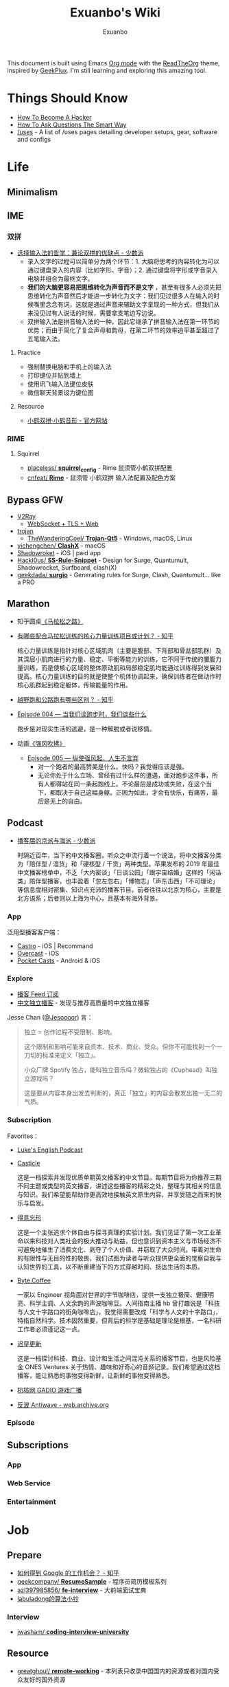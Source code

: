 # -*- mode: org; -*-

#+HTML_HEAD: <link rel="stylesheet" type="text/css" href="assets/readtheorg.css"/>
#+HTML_HEAD: <link rel="stylesheet" type="text/css" href="assets/htmlize.css"/>
#+HTML_HEAD: <script src="https://cdn.jsdelivr.net/npm/jquery@3.4.1/dist/jquery.slim.min.js"></script>
#+HTML_HEAD: <script src="https://cdn.jsdelivr.net/npm/bootstrap@3.4.1/dist/js/bootstrap.min.js"></script>
#+HTML_HEAD: <script src="assets/readtheorg.js"></script>

#+TITLE: Exuanbo's Wiki
#+AUTHOR: Exuanbo

#+BEGIN_CENTER
This document is built using Emacs [[https://orgmode.org/][Org mode]] with the [[https://github.com/fniessen/org-html-themes][ReadTheOrg]] theme, inspired by [[https://geekplux.com/][GeekPlux]]. I'm still learning and exploring this amazing tool.
#+END_CENTER

* Things Should Know
- [[http://catb.org/~esr/faqs/hacker-howto.html][How To Become A Hacker]]
- [[http://www.catb.org/~esr/faqs/smart-questions.html][How To Ask Questions The Smart Way]]
- [[https://uses.tech/][/uses]] - A list of /uses pages detailing developer setups, gear, software and configs

* Life
** Minimalism

** IME
*** 双拼
- [[https://sspai.com/post/33019][选择输入法的哲学：兼论双拼的优缺点 - 少数派]]
  - 录入文字的过程可以简单分为两个环节：1. 大脑将思考的内容转化为可以通过键盘录入的内容（比如字形、字音）；2. 通过键盘将字形或字音录入电脑并组合为最终文字。
  - *我们的大脑更容易把思维转化为声音而不是文字* ，甚至有很多人必须先把思维转化为声音然后才能进一步转化为文字：我们见过很多人在输入的时候嘴里念念有词，这就是通过声音来辅助文字呈现的一种方式，但我们从来没见过有人说话的时候，需要拿支笔边写边说。
  - 双拼输入法是拼音输入法的一种，因此它继承了拼音输入法在第一环节的优势；而由于简化了复合声母和韵母，在第二环节的效率追平甚至超过了五笔输入法。

**** Practice
- 强制替换电脑和手机上的输入法
- 打印键位并贴到墙上
- 使用讯飞输入法键位皮肤
- 微信聊天背景设为键位图

**** Resource
- [[https://www.flypy.com/][小鹤双拼·小鹤音形 - 官方网站]]

*** RIME
**** Squirrel
- [[https://github.com/placeless/squirrel_config][placeless/ *squirrel_config*]] - Rime 鼠须管小鹤双拼配置
- [[https://github.com/cnfeat/Rime][cnfeat/ *Rime*]] - 鼠须管 小鹤双拼 输入法配置及配色方案

** Bypass GFW
- [[https://www.v2ray.com/][V2Ray]]
  - [[https://guide.v2fly.org/advanced/wss_and_web.html][WebSocket + TLS + Web]]
- [[https://github.com/trojan-gfw/trojan][trojan]]
  - [[https://github.com/TheWanderingCoel/Trojan-Qt5][TheWanderingCoel/ *Trojan-Qt5*]] - Windows, macOS, Linux
- [[https://github.com/yichengchen/clashX/tree/master][yichengchen/ *ClashX*]] - macOS
- [[https://apps.apple.com/us/app/shadowrocket/id932747118][Shadowroket]] - iOS | paid app
- [[https://github.com/Hackl0us/SS-Rule-Snippet][Hackl0us/ *SS-Rule-Snippet*]] - Design for Surge, Quantumult, Shadowrocket, Surfboard, clash(X)
- [[https://github.com/geekdada/surgio][geekdada/ *surgio*]] - Generating rules for Surge, Clash, Quantumult... like a PRO

** Marathon
- 知乎圆桌[[https://www.zhihu.com/roundtable/marathon2015/][《马拉松之路》]]
- [[https://www.zhihu.com/question/21557037][有哪些配合马拉松训练的核心力量训练项目或计划？ - 知乎]]

  核心力量训练是指针对核心区域肌肉（主要是腹部、下背部和骨盆部肌群）及其深层小肌肉进行的力量、稳定、平衡等能力的训练，它不同于传统的腰腹力量训练，而是使核心区域的整体原动肌和局部稳定肌均能通过训练得到发展和提高。核心力量训练的目的就是使整个机体协调起来，确保训练者在做动作时核心肌群起到稳定躯体，传输能量的作用。
- [[https://www.zhihu.com/question/62561329][越野跑和公路跑有哪些区别？ - 知乎]]
- [[http://thespiral.fm/episodes/4][Episode 004 — 当我们谈跑步时，我们谈些什么]]

  跑步是对现实生活的逃避，是一种解脱或者说移情。
- 动画[[https://movie.douban.com/subject/30238385/][《强风吹拂》]]
  - [[http://thespiral.fm/episodes/5][Episode 005 — 纵使强风起，人生不言弃]]
    - 对一个跑者的最高赞美是什么。快吗？我觉得应该是强。
    - 无论你处于什么立场、曾经有过什么样的遭遇，面对跑步这件事，所有人都得站在同一条起跑线上。不论最后是成功或失败，在这个当下，都取决于自己这幅身躯。正因为如此，才会有快乐，有痛苦，最后是无上的自由。

** Podcast
- [[https://sspai.com/post/58577][播客届的京派与海派 - 少数派]]

  时隔近百年，当下的中文播客圈，听众之中流行着一个说法，将中文播客分类为「陪伴型 / 湿货」和「硬核型 / 干货」两种类型。苹果发布的 2019 年最佳中文播客榜单中，不乏「大内密谈」「日谈公园」「跟宇宙结婚」这样的「闲话类」陪伴型播客，也丰盈着「忽左忽右」「博物志」「声东击西」「不可理论」等信息度相对密集、知识点充沛的播客节目。前者往往以北京为核心，主要是北方语系；后者则以上海为中心，且基本有海外背景。

*** App
泛用型播客客户端：

- [[https://castro.fm/][Castro]] - iOS | Recommand
- [[https://overcast.fm/][Overcast]] - iOS
- [[https://www.pocketcasts.com/][Pocket Casts]] - Android & iOS

*** Explore
- [[https://letter.getpodcast.xyz/][播客 Feed 订阅]]
- [[https://typlog.com/podlist/][中文独立播客]] - 发现与推荐高质量的中文独立播客

Jesse Chan ([[https://twitter.com/Jesoooor][@Jesoooor]]) 言：
#+begin_quote
独立 = 创作过程不受限制、影响。

这个限制和影响可能来自资本、技术、商业、受众。但你不可能找到一个一刀切的标准来定义「独立」。

小众厂牌 Spotify 独占，能叫独立音乐吗？微软独占的《Cuphead》叫独立游戏吗？

这是要从内容本身出发去判断的，真正「独立」的内容会散发出独一无二的气质。
#+end_quote

*** Subscription
Favorites：

- [[https://teacherluke.co.uk/][Luke's English Podcast]]
- [[https://casticle.fm/][Casticle]]

  这是一档探索并发现优质单期英文播客的中文节目。每期节目将为你推荐三期不同主题或类型的英文播客，讲述这些播客的精彩之处，整理与其相关的信息与知识。我们希望能帮助你更高效地接触英文原生内容，并享受随之而来的快乐与启发。
- [[http://rss.lizhi.fm/rss/1959617.xml][得意忘形]]

  这是一个主张追求个体自由与探寻真理的实验计划。我们见证了第一次工业革命以来科技对人类社会的极大推动与助益，但也意识到资本主义与市场经济不可避免地催生了消费文化、剥夺了个人价值、并窃取了大众时间。带着对生命的有限性与无目的性的敬畏，我们试图为读者与听众提供更全面的觉察自我与认知世界的工具，以不断重建当下的方式穿越时间、抵达生活的本质。
- [[https://byte.coffee/][Byte.Coffee]]

  一家以 Engineer 视角面对世界的字节咖啡店，提供一支独立极简、健康明亮、科学主调、人文余韵的声波咖啡豆。人间指南主播 hb 曾打趣说是「科技与人文十字路口的街角咖啡店」，我觉得需要改成「科学与人文的十字路口」，特指自然科学。技术固然重要，但背后的科学是基础是理论是根基，一名科研工作者必须谨记这一点。
- [[https://czgx.fireside.fm/rss][迟早更新]]

  这是一档探讨科技、商业、设计和生活之间混沌关系的播客节目，也是风险基金 ONES Ventures 关于热情、趣味和好奇心的音频记录。我们希望通过这档播客，能让熟悉的事物变得新鲜，让新鲜的事物变得熟悉。
- [[http://feed.tangsuanradio.com/gadio.xml][机核网 GADIO 游戏广播]]
- [[http://web.archive.org/web/20160604093615/http://antiwave.net/][反波 Antiwave - web.archive.org]]

*** Episode

** Subscriptions
*** App

*** Web Service

*** Entertainment

* Job
** Prepare
- [[https://www.zhihu.com/question/24099873][如何得到 Google 的工作机会？ - 知乎]]
- [[https://github.com/geekcompany/ResumeSample][geekcompany/ *ResumeSample*]] - 程序员简历模板系列
- [[https://github.com/azl397985856/fe-interview][azl397985856/ *fe-interview*]] - 大前端面试宝典
- [[https://labuladong.gitbook.io/algo/][labuladong的算法小抄]]

*** Interview
- [[https://github.com/jwasham/coding-interview-university][jwasham/ *coding-interview-university*]]

** Resource
- [[https://github.com/greatghoul/remote-working][greatghoul/ *remote-working*]] - 本列表只收录中国国内的资源或者对国内受众友好的国外资源

** Experience
- [[https://www.zhihu.com/question/39610449][在谷歌日本(Google Japan)工作是怎样一番体验？ - 知乎]]

* General Learning

* Language
** English
*** Vocabulary
- [[https://www.zhihu.com/question/26814125][你是如何将词汇量提升到 2 万，甚至 3 万的？ - 知乎]]

**** 单词表选择
- [[https://www.wordfrequency.info/purchase.asp][Word frequency: based on 450 million word COCA corpus]]

*** Grammar
- 英语语法新思维初级/中级/高级教材
- [[https://book.douban.com/subject/5038844/][英语常用词疑难用法手册 - 豆瓣]]
- [[https://book.douban.com/subject/3424236/][McGraw-Hill's Essential American Idioms - 豆瓣]]

*** Listening
- [[http://elllo.org/][ELLLO - English Listening Lesson Library Online]]

*** Reading
- "Stuff White People like"
- "How to Be Black"
- "Hunger of Memory"
- "Dataclysm"
- [[https://www.procon.org/][ProCon.org - Pros and Cons of Controversial Issues]]
- [[https://www.activelylearn.com/][Actively Learn]] - 任务导向型阅读训练

*** Speaking
- "White Girl Problems" - novel
- "New Girl" - TV Series
- "Girls" - TV Series
- "Jessie" - TV Series
- "Dream School" - Netflix TV Series

* Reading
** Magazine
- [[https://aeon.co/][Aeon | a new world of ideas]]
- [[https://longform.org/][Longform]]

** Blog
- [[http://www.yinwang.org/][当然我在扯淡 - 王垠]]
- [[https://blog.imalan.cn/][无文字 | 三无计划]]
- [[https://jesor.me/][大破进击]]
- [[https://www.phodal.com/][Phodal - 狼和凤凰 | Growth Engineer]]

** Resource
- [[https://manybooks.net/][50,000+ Free eBooks in the Genres you Love | Manybooks]]

* Writing

* Design
- [[https://sspai.com/tag/%E8%AE%BE%E8%AE%A1][#设计 - 少数派]]

* Open Source
- [[https://opensource.guide/][Open Source Guides]]
- [[https://github.phodal.com/][GitHub 漫游指南]] by [[https://www.phodal.com/][Phodal Huang]]

* Computer Science
- [[https://github.com/ossu/computer-science][ossu/ *computer-science*]] - Path to a free self-taught education in Computer Science
- [[https://www.bilibili.com/video/av21376839/][Crash Course Computer Science]] - 中英字幕

* Programming
- [[http://coolshell.cn/articles/4990.html][程序员技术练级攻略 - 2011年07月]]
  - [[https://exuanbo.xyz/posts/programmer/][2018 新版索引]]
- [[https://blog.knownsec.com/Knownsec_RD_Checklist/index.html][知道创宇研发技能表]] - "聪明的人，会根据每个tip自驱动扩展"

* Web
** CSS
- [[https://github.com/robsheldon/sscaffold-css][robsheldon/ *sscaffold-css*]] - Combines css rules from normalize.css and skeleton.css
- [[https://css-tricks.com/new-year-new-job-lets-make-a-grid-powered-resume/][Let's Make a Grid-Powered Resume! | CSS-Tricks]]

** Nginx Configuration
[[https://gist.github.com/fotock/9cf9afc2fd0f813828992ebc4fdaad6f][fotock/ *nginx.conf*]] - Nginx SSL 安全配置最佳实践

#+begin_src shell
# 生成 dhparam.pem 文件, 在命令行执行任一方法:

# 方法1: 很慢
openssl dhparam -out /etc/nginx/ssl/dhparam.pem 2048

# 方法2: 较快
# 与方法1无明显区别. 2048位也足够用, 4096更强
openssl dhparam -dsaparam -out /etc/nginx/ssl/dhparam.pem 4096
#+end_src

*** nginx.conf
#+begin_src conf
# 阅读更多 http://tautt.com/best-nginx-configuration-for-security/

# 不发送Nginx版本号
server_tokens off;

# 不允许浏览器在frame或iframe中显示页面
# 避免 点击劫持(clickjacking) http://en.wikipedia.org/wiki/Clickjacking
# 如果需要允许 [i]frames, 你可以用 SAMEORIGIN 或者用ALLOW-FROM uri 设置单个uri
# https://developer.mozilla.org/en-US/docs/HTTP/X-Frame-Options
add_header X-Frame-Options SAMEORIGIN;

# 服务用户提供的内容时, 包含 X-Content-Type-Options: nosniff 头选项，配合 Content-Type: 头选项,
# 来禁用某些浏览器的 content-type 探测.
# https://www.owasp.org/index.php/List_of_useful_HTTP_headers
# 当前支持 IE > 8 http://blogs.msdn.com/b/ie/archive/2008/09/02/ie8-security-part-vi-beta-2-update.aspx
# http://msdn.microsoft.com/en-us/library/ie/gg622941(v=vs.85).aspx
# 火狐 '不久'支持 https://bugzilla.mozilla.org/show_bug.cgi?id=471020
add_header X-Content-Type-Options nosniff;

# 启用大部分现代浏览器内置的 the Cross-site scripting (XSS) 过滤.
# 通常缺省情况下已经启用, 所以本选项为为本网站重启过滤器，以防其被用户禁用.
# https://www.owasp.org/index.php/List_of_useful_HTTP_headers
add_header X-XSS-Protection "1; mode=block";

# 启用 Content Security Policy (CSP) (和支持它的浏览器(http://caniuse.com/#feat=contentsecuritypolicy)后,
# 你可以告诉浏览器它仅能从你明确允许的域名下载内容
# http://www.html5rocks.com/en/tutorials/security/content-security-policy/
# https://www.owasp.org/index.php/Content_Security_Policy
# 修改应用代码, 通过禁用css和js的 'unsafe-inline' 'unsafe-eval' 指标提高安全性
# (对内联css和js同样适用).
# 更多: http://www.html5rocks.com/en/tutorials/security/content-security-policy/#inline-code-considered-harmful
add_header Content-Security-Policy "default-src 'self'; script-src 'self' 'unsafe-inline' 'unsafe-eval' https://ssl.google-analytics.com https://assets.zendesk.com https://connect.facebook.net; img-src 'self' https://ssl.google-analytics.com https://s-static.ak.facebook.com https://assets.zendesk.com; style-src 'self' 'unsafe-inline' https://fonts.googleapis.com https://assets.zendesk.com; font-src 'self' https://themes.googleusercontent.com; frame-src https://assets.zendesk.com https://www.facebook.com https://s-static.ak.facebook.com https://tautt.zendesk.com; object-src 'none'";

# 将所有 http 跳转至 https
server {
  listen 80 default_server;
  listen [::]:80 default_server;
  server_name .forgott.com;
  return 301 https://$host$request_uri;
}

server {
  listen 443 ssl http2;
  listen [::]:443 ssl http2;
  server_name .forgott.com;

  ssl_certificate /etc/nginx/ssl/star_forgott_com.crt;
  ssl_certificate_key /etc/nginx/ssl/star_forgott_com.key;

  # 启用 session resumption 提高HTTPS性能
  # http://vincent.bernat.im/en/blog/2011-ssl-session-reuse-rfc5077.html
  ssl_session_cache shared:SSL:50m;
  ssl_session_timeout 1d;
  ssl_session_tickets off;

  # DHE密码器的Diffie-Hellman参数, 推荐 2048 位
  ssl_dhparam /etc/nginx/ssl/dhparam.pem;

  # 启用服务器端保护, 防止 BEAST 攻击
  # http://blog.ivanristic.com/2013/09/is-beast-still-a-threat.html
  ssl_prefer_server_ciphers on;
  # 禁用 SSLv3(enabled by default since nginx 0.8.19) since it's less secure then TLS http://en.wikipedia.org/wiki/Secure_Sockets_Layer#SSL_3.0
  ssl_protocols TLSv1 TLSv1.1 TLSv1.2;
  # ciphers chosen for forward secrecy and compatibility
  # http://blog.ivanristic.com/2013/08/configuring-apache-nginx-and-openssl-for-forward-secrecy.html
  ssl_ciphers 'ECDHE-ECDSA-CHACHA20-POLY1305:ECDHE-RSA-CHACHA20-POLY1305:ECDHE-ECDSA-AES128-GCM-SHA256:ECDHE-RSA-AES128-GCM-SHA256:ECDHE-ECDSA-AES256-GCM-SHA384:ECDHE-RSA-AES256-GCM-SHA384:DHE-RSA-AES128-GCM-SHA256:DHE-RSA-AES256-GCM-SHA384:ECDHE-ECDSA-AES128-SHA256:ECDHE-RSA-AES128-SHA256:ECDHE-ECDSA-AES128-SHA:ECDHE-RSA-AES256-SHA384:ECDHE-RSA-AES128-SHA:ECDHE-ECDSA-AES256-SHA384:ECDHE-ECDSA-AES256-SHA:ECDHE-RSA-AES256-SHA:DHE-RSA-AES128-SHA256:DHE-RSA-AES128-SHA:DHE-RSA-AES256-SHA256:DHE-RSA-AES256-SHA:ECDHE-ECDSA-DES-CBC3-SHA:ECDHE-RSA-DES-CBC3-SHA:EDH-RSA-DES-CBC3-SHA:AES128-GCM-SHA256:AES256-GCM-SHA384:AES128-SHA256:AES256-SHA256:AES128-SHA:AES256-SHA:DES-CBC3-SHA:!DSS';

  # 启用 ocsp stapling (网站可以以隐私保护、可扩展的方式向访客传达证书吊销信息的机制)
  # http://blog.mozilla.org/security/2013/07/29/ocsp-stapling-in-firefox/
  resolver 8.8.8.8 8.8.4.4;
  ssl_stapling on;
  ssl_stapling_verify on;
  ssl_trusted_certificate /etc/nginx/ssl/star_forgott_com.crt;

  # 启用 HSTS(HTTP Strict Transport Security) https://developer.mozilla.org/en-US/docs/Security/HTTP_Strict_Transport_Security
  # 避免 ssl stripping https://en.wikipedia.org/wiki/SSL_stripping#SSL_stripping
  # 或 https://hstspreload.org/
  add_header Strict-Transport-Security "max-age=31536000; includeSubdomains; preload";

  # ... 其他配置
}
#+end_src

** Resource
- [[https://simpleicons.org/][Simple Icons]] - Free SVG icons for popular brands
- [[https://github.com/refactoringui/heroicons][refactoringui/ *heroicons*]] - A set of free MIT-licensed high-quality SVG icons for UI development

* iOS

* Game
** Development
- [[https://indienova.com/groups/14][我们都爱像素风 - Indienova 小组]]

* Git
** Pull-Request steps
[[http://akrabat.com/the-beginners-guide-to-contributing-to-a-github-project/][The beginner's guide to contributing to a GitHub project]]

1. Fork the project and clone locally
2. ~git remote add upstream git@github.com:xxx/xxx.git~
3. ~git checkout -b newBranch~
4. Do something and commit
5. ~git pull --rebase upstream master~
6. ~git push origin~

** Github Pages
- [[https://stackoverflow.com/questions/11577147/how-to-fix-http-404-on-github-pages][How to fix HTTP 404 on Github Pages?]]

  If you don't use Jekyll, the workaround is to place a file named ~.nojekyll~ in the root directory.

** Command
#+begin_src shell
git init  # 在当前目录新建一个 Git 代码库
git clone [url]  # 下载一个项目和它的整个代码历史
git config --list # 显示当前的 Git 配置
git config -e [--global]  # 编辑 Git 配置文件
git add  # 添加指定文件到暂存区
git rm   # 删除工作区文件，并且将这次删除放入暂存区
git commit -m [message]  # 提交暂存区到仓库区
git commit -a # 提交工作区自上次 commit 之后的变化，直接到仓库区
git commit --amend -m [message]   # 使用一次新的 commit，替代上一次提交 如果代码没有任何新变化，则用来改写上一次 commit 的提交信息
git commit --amend [file1] [file2] ...  # 重做上一次 commit，并包括指定文件的新变化

# 分支相关
git branch  # 列出所有本地分支
git branch -r  # 列出所有远程分支
git branch [branch-name]  # 新建一个分支，但依然停留在当前分支
git checkout [branch-name]  # 切换到指定分支，并更新工作区
git checkout -b [branch]  # 新建一个分支，并切换到该分支
git branch [branch] [commit]  # 新建一个分支，指向指定 commit
git checkout -b [branch] [tag]  # 新建一个分支，指向某个 tag
git branch --track [branch] [remote-branch]  # 新建一个分支，与指定的远程分支建立追踪关系
git branch --set-upstream [branch] [remote-branch]  # 建立追踪关系，在现有分支与指定的远程分支之间
git merge [branch]  # 合并指定分支到当前分支
git cherry-pick [commit]  # 选择一个 commit，合并进当前分支
git branch -d [branch-name]  # 删除分支
git push origin --delete [branch-name] # 删除远程分支
git branch -dr [remote/branch]  # 删除远程分支

# 标签
git tag  # 列出所有 tag
git tag [tag] # 新建一个 tag 在当前 commit
git tag [tag] [commit] # 新建一个 tag 在指定 commit
git show [tag]  # 查看 tag 信息
git push [remote] [tag]  # 提交指定 tag
git push [remote] --tags   # 提交所有 tag

# 查看
git status # 显示有变更的文件
git log # 显示当前分支的版本历史
git log --stat # 显示 commit 历史，以及每次 commit 发生变更的文件
git log --follow [file] # 显示某个文件的版本历史，包括文件改名
git log -p [file] # 显示指定文件相关的每一次 diff
git blame [file] # 显示指定文件是什么人在什么时间修改过
git diff # 显示暂存区和工作区的差异
git diff --cached [file] # 显示暂存区和上一个 commit 的差异
git diff HEAD # 显示工作区与当前分支最新 commit 之间的差异
git diff [first-branch]...[second-branch] # 显示两次提交之间的差异
git show [commit] # 显示某次提交的元数据和内容变化
git show --name-only [commit] # 显示某次提交发生变化的文件
git show [commit]:[filename] # 显示某次提交时，某个文件的内容
git reflog # 显示当前分支的最近几次提交

# 远程
git fetch [remote] # 下载远程仓库的所有变动
git remote -v  # 显示所有远程仓库
git remote show [remote]  # 显示某个远程仓库的信息
git remote add [shortname] [url]  # 增加一个新的远程仓库，并命名
git pull [remote] [branch]  # 取回远程仓库的变化，并与本地分支合并
git push [remote] [branch] # 上传本地指定分支到远程仓库
git push [remote] --force # 强行推送当前分支到远程仓库，即使有冲突
git push [remote] --all # 推送所有分支到远程仓库

# 撤销
git checkout [file] # 恢复暂存区的指定文件到工作区
git checkout [commit] [file] # 恢复某个 commit 的指定文件到工作区
git checkout . # 恢复上一个 commit 的所有文件到工作区
git reset [file] # 重置暂存区的指定文件，与上一次 commit 保持一致，但工作区不变
git reset --hard # 重置暂存区与工作区，与上一次 commit 保持一致
git reset [commit] # 重置当前分支的指针为指定 commit，同时重置暂存区，但工作区不变
git reset --hard [commit] # 重置当前分支的 HEAD 为指定 commit，同时重置暂存区和工作区，与指定 commit 一致
git reset --keep [commit] # 重置当前 HEAD 为指定 commit，但保持暂存区和工作区不变
git revert [commit] # 新建一个 commit，用来撤销指定 commit，后者的所有变化都将被前者抵消，并且应用到当前分支
#+end_src

* Text Editor
** Emacs
- [[https://emacs-china.org/][Emacs China]]
- [[https://github.com/redguardtoo/mastering-emacs-in-one-year-guide/blob/master/guide-zh.org][*mastering-emacs-in-one-year-guide* /guide-zh.org]]
- [[http://planet.emacsen.org/][Planet Emacsen]]

** Spacemacs
[[https://github.com/syl20bnr/spacemacs][syl20bnr/ *spacemacs*]] - A community-driven Emacs distribution

*** Dotfile Configuration
A dotdirectory ~~/.spacemacs.d/~ can be used instead of a dotfile. If you want to use this option, move ~~/.spacemacs~ to ~~/.spacemacs.d/init.el~.

可参考 [[https://github.com/zilongshanren/spacemacs-private][子龙山人的个人配置]] 和 GeekPlux 的 [[https://github.com/geekplux/dotfiles][dotfiles]]

#+begin_src emacs-lisp
(defun dotspacemacs/layers ()
  (setq-default
    dotspacemacs-configuration-layers
      '((auto-completion :variables
                         auto-completion-return-key-behavior 'complete
                         auto-completion-tab-key-behavior 'cycle
                         auto-completion-enable-snippets-in-popup t
                         auto-completion-enable-help-tooltip nil
                         auto-completion-enable-sort-by-usage t
                         :disabled-for org markdown)
        syntax-checking
        ivy
        better-defaults
        html
        emacs-lisp
        (org :variables
             org-enable-sticky-header t
             org-want-todo-bindings t)
        latex
        (markdown :variables
                  markdown-live-preview-engine 'vmd)
        git
        (colors :variables
                colors-enable-nyan-cat-progress-bar (display-graphic-p))
        osx)))
#+end_src

#+begin_src emacs-lisp
(defun dotspacemacs/init ()
  (setq-default
    dotspacemacs-elpa-https nil
    dotspacemacs-maximized-at-startup t))
#+end_src

#+begin_src emacs-lisp
(defun dotspacemacs/user-config ()
  (setq custom-file (expand-file-name "custom.el" dotspacemacs-directory))
  (load custom-file 'no-error 'no-message))
#+end_src

*** Tips
- [[https://github.com/syl20bnr/spacemacs/issues/3920][Environment variable warnings #3920]]

  Put ~(setq exec-path-from-shell-arguments '("-l"))~ in your ~dotspacemacs/user-init~

** Doom Emacs
[[https://github.com/hlissner/doom-emacs][hlissner/ *doom-emacs*]] - An Emacs configuration for the stubborn martian vimmer

- [[https://github.com/hlissner/emacs-doom-themes][hlissner/ *emacs-doom-themes*]]

*** Tips
- [[https://github.com/hlissner/doom-emacs/issues/397][Need doom/toggle-maximized command #397]]

  #+begin_src emacs-lisp
(add-to-list 'initial-frame-alist '(fullscreen . maximized))
  #+end_src

* Org Mode
- [[http://doc.norang.ca/org-mode.html][Org Mode - Organize Your Life In Plain Text!]]
- [[https://orgmode.org/worg/index.html][Hello Worg, the Org-Mode Community!]]
- [[https://github.com/fniessen/refcard-org-mode][fniessen/ *refcard-org-mode*]] - Org mode syntax

** Configuration
#+begin_src emacs-lisp
dotspacemacs-configuration-layers '(
  (org :variables org-enable-stiky-header t))
#+end_src

#+begin_src emacs-lisp
(defun dotspacemacs/user-config ()
  (with-eval-after-load 'org
    (setq org-html-inline-images t)
    (setq org-export-with-sub-superscripts nil)
    (setq org-html-doctype "html5")
    (setq org-html-htmlize-output-type 'css)
    (setq org-html-head-include-default-style nil)))
#+end_src

[[https://github.com/gongzhitaao/orgcss][gongzhitaao/ *orgcss*]]

When exported to HTML, there are three options for code highlighting, controlled by the variable ~org-html-htmlize-output-type~.

1. ~(setq org-html-htmlize-output-type 'inline-css)~

  This is the default setting. It highlights the code according to the current Emacs theme you are using. It directly applies color to the code with inline styles, e.g., ~<span style="color: 0x000000">int</span>~.

  The problem is that the highlight theme depends on the Emacs theme. If you use a dark theme in your Emacs but a light theme (usually we like light themed web pages) web pages, the exported code are hardly illegible due to the light font color, or vice versa.
2. ~(setq org-html-htmlize-output-type nil)~

  This configuration disables highlighting by ~htmlize~. You may use a third-party Javascript highlight library. I recommend [[https://highlightjs.org/][highlight.js]] if I need code highlight.

  There are two problems:

  1. The problem is that you have to rely on highlight.js support on a certain language which is occasionally missing, e.g., ~emacs-lisp~, ~org~, etc.
  2. ~highlight.js~ by default does not recognized the tags and classes exported by org mode. You need some extra Javascript code in your Org file.
3. ~(setq org-html-htmlize-output-type 'css)~

  This is similar to the first optional, instead of using inline styles, this will assign classes to each component of the code, e.g., ~<span class="org-type">int</span>~, and you could create your own stylesheet for ~.org-type~.

  To obtain a list of all supported org classes, run ~M-x org-html-htmlize-generate-css~.  This will create a buffer containing all the available org style class names in the current Emacs session.

** App
- [[https://beorgapp.com/][beorg]] - iOS | Recommand | in-app purchases
- [[http://mobileorg.github.io/][Mobile Org]] - iOS | Open Source

* LaTeX

* OS
** Linux
*** Server

** MacOS
- [[https://github.com/jaywcjlove/awesome-mac][Awesome Mac]]
- [[https://github.com/serhii-londar/open-source-mac-os-apps][Awesome macOS open source applications]]
- [[https://github.com/robbyrussell/oh-my-zsh][oh-my-zsh]]
- [[http://brew.sh/][Homebrew]]
  - [[https://github.com/phinze/homebrew-cask][homebrew-cask]]
  - ~brew leavese~ Show installed formulae that are not dependencies of another installed formula
  - [[https://github.com/beeftornado/homebrew-rmtree][beeftornado/ *homebrew-rmtree*]] - Remove a formula and its unused dependencies
- [[https://github.com/gnachman/iTerm2][iTerm2]]
- [[http://www.alfredapp.com/][Alfred]]
  - [[http://www.alfredworkflow.com/][alfredworkflow]]

*** Setup
- [[http://sourabhbajaj.com/mac-setup/index.html][Mac OS X Setup Guide]]
- 改变 Launchpad 中应用图标的大小
  #+begin_src shell
defaults write com.apple.dock springboard-columns -int 列数
defaults write com.apple.dock springboard-rows -int 行数
defaults write com.apple.dock ResetLaunchPad -bool TRUE
killall Dock
  #+end_src

*** Tips
- Use iconutil to Create an icns File Manually

  from [[https://stackoverflow.com/questions/12306223/how-to-manually-create-icns-files-using-iconutil][stackoverflow.com/questions/12306223]]

  #+begin_src shell
mkdir MyIcon.iconset

# convert a 1024x1024 png (named "Icon1024.png") to the required icns file
sips -z 16 16     Icon1024.png --out MyIcon.iconset/icon_16x16.png
sips -z 32 32     Icon1024.png --out MyIcon.iconset/icon_16x16@2x.png
sips -z 32 32     Icon1024.png --out MyIcon.iconset/icon_32x32.png
sips -z 64 64     Icon1024.png --out MyIcon.iconset/icon_32x32@2x.png
sips -z 128 128   Icon1024.png --out MyIcon.iconset/icon_128x128.png
sips -z 256 256   Icon1024.png --out MyIcon.iconset/icon_128x128@2x.png
sips -z 256 256   Icon1024.png --out MyIcon.iconset/icon_256x256.png
sips -z 512 512   Icon1024.png --out MyIcon.iconset/icon_256x256@2x.png
sips -z 512 512   Icon1024.png --out MyIcon.iconset/icon_512x512.png
cp Icon1024.png MyIcon.iconset/icon_512x512@2x.png

iconutil -c icns MyIcon.iconset
  #+end_src

** Windows

* Self-hosting
[[https://github.com/awesome-selfhosted/awesome-selfhosted][awesome-selfhosted]]

This is a list of Free Software network services and web applications which can be hosted locally. Non-Free software is listed on the Non-Free page.

** Analytics
[[https://ackee.electerious.com/][Ackee]] - Self-hosted analytics tool for those who care about privacy. ~MIT~ ~Nodejs~

[[https://github.com/electerious/Ackee/blob/master/docs/SSL%20and%20HTTPS.md][Ackee/docs/SSL and HTTPS]] - Nginx configuration

#+begin_src conf
#
# Set "$cors_header" to avoid "if" inside location context
# https://www.nginx.com/resources/wiki/start/topics/depth/ifisevil/
# https://stackoverflow.com/questions/14499320/how-to-properly-setup-nginx-access-control-allow-origin-into-response-header-bas
#
map $http_origin $cors_header {
    default "";
    ~*^https://([^/]+\.)*(domainone|domaintwo)\.com$ $http_origin;
}

#
# Redirect all www to non-www
#
server {
    listen 80;
    listen 443 ssl;

    server_name www.example.com;

    ssl_certificate     /etc/letsencrypt/live/example.com/fullchain.pem;
    ssl_certificate_key /etc/letsencrypt/live/example.com/privkey.pem;

    return 301 https://example.com$request_uri;
}

#
# Redirect all non-encrypted to encrypted
#
server {
    listen 80;

    server_name example.com;

    return 301 https://example.com$request_uri;
}

#
# There we go
#
server {
    listen 443 ssl http2;

    server_name example.com;

    ssl_certificate     /etc/letsencrypt/live/example.com/fullchain.pem;
    ssl_certificate_key /etc/letsencrypt/live/example.com/privkey.pem;

    access_log /var/log/nginx/log/example.com.access.log main;
    error_log  /var/log/nginx/log/example.com.error.log;

    location / {
        add_header          Access-Control-Allow-Origin "$cors_header" always;
        add_header          Access-Control-Allow-Methods "GET, POST, PATCH, OPTIONS" always;
        add_header          Access-Control-Allow-Headers "Content-Type" always;
        add_header          Strict-Transport-Security "max-age=31536000" always;
        add_header          X-Frame-Options deny;
        proxy_pass          http://localhost:3000;
        proxy_next_upstream error timeout invalid_header http_500 http_502 http_503 http_504;
        proxy_redirect      off;
        proxy_buffering     off;
        proxy_set_header    Host $host;
        proxy_set_header    X-Real-IP $remote_addr;
        proxy_set_header    X-Forwarded-For $proxy_add_x_forwarded_for;
    }
}
#+end_src
